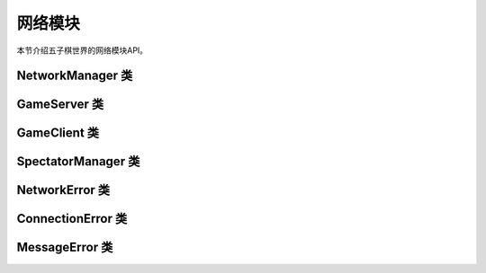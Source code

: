 .. _api_network:

网络模块
=======

本节介绍五子棋世界的网络模块API。

NetworkManager 类
--------------

.. py:class:: gomoku_world.network.NetworkManager

    网络管理器类。

    .. py:method:: __init__(host: str = "localhost", port: int = 5000)
    
        初始化网络管理器。
        
        :param host: 服务器地址
        :param port: 服务器端口

    .. py:method:: async connect() -> bool
    
        连接到服务器。
        
        :return: 是否连接成功
        :rtype: bool

    .. py:method:: async disconnect()
    
        断开连接。

    .. py:method:: async send_message(message: dict) -> dict
    
        发送消息到服务器。
        
        :param message: 消息数据
        :return: 服务器响应
        :rtype: dict

GameServer 类
-----------

.. py:class:: gomoku_world.network.GameServer

    游戏服务器类。

    .. py:method:: __init__(host: str = "localhost", port: int = 5000)
    
        初始化游戏服务器。
        
        :param host: 监听地址
        :param port: 监听端口

    .. py:method:: async start()
    
        启动服务器。

    .. py:method:: async _handle_client(reader: asyncio.StreamReader, writer: asyncio.StreamWriter)
    
        处理客户端连接。
        
        :param reader: 读取流
        :param writer: 写入流

GameClient 类
-----------

.. py:class:: gomoku_world.network.GameClient

    游戏客户端类。

    .. py:method:: __init__(host: str = "localhost", port: int = 5000)
    
        初始化游戏客户端。
        
        :param host: 服务器地址
        :param port: 服务器端口

    .. py:method:: async connect() -> bool
    
        连接到服务器。
        
        :return: 是否连接成功
        :rtype: bool

    .. py:method:: async list_games() -> List[Dict]
    
        获取可用游戏列表。
        
        :return: 游戏列表
        :rtype: List[Dict]

    .. py:method:: async spectate_game(game_id: str) -> bool
    
        开始观战游戏。
        
        :param game_id: 游戏ID
        :return: 是否成功
        :rtype: bool

SpectatorManager 类
----------------

.. py:class:: gomoku_world.network.SpectatorManager

    观战管理器类。

    .. py:method:: __init__()
    
        初始化观战管理器。

    .. py:method:: add_spectator(spectator_id: str, name: str, game_id: str) -> bool
    
        添加观战者。
        
        :param spectator_id: 观战者ID
        :param name: 观战者名称
        :param game_id: 游戏ID
        :return: 是否成功
        :rtype: bool

    .. py:method:: remove_spectator(spectator_id: str) -> bool
    
        移除观战者。
        
        :param spectator_id: 观战者ID
        :return: 是否成功
        :rtype: bool

    .. py:method:: get_game_spectators(game_id: str) -> Set[str]
    
        获取游戏的所有观战者。
        
        :param game_id: 游戏ID
        :return: 观战者ID集合
        :rtype: Set[str]

NetworkError 类
------------

.. py:class:: gomoku_world.network.NetworkError

    网络错误基类。

ConnectionError 类
---------------

.. py:class:: gomoku_world.network.ConnectionError

    连接错误类。

MessageError 类
------------

.. py:class:: gomoku_world.network.MessageError

    消息错误类。 